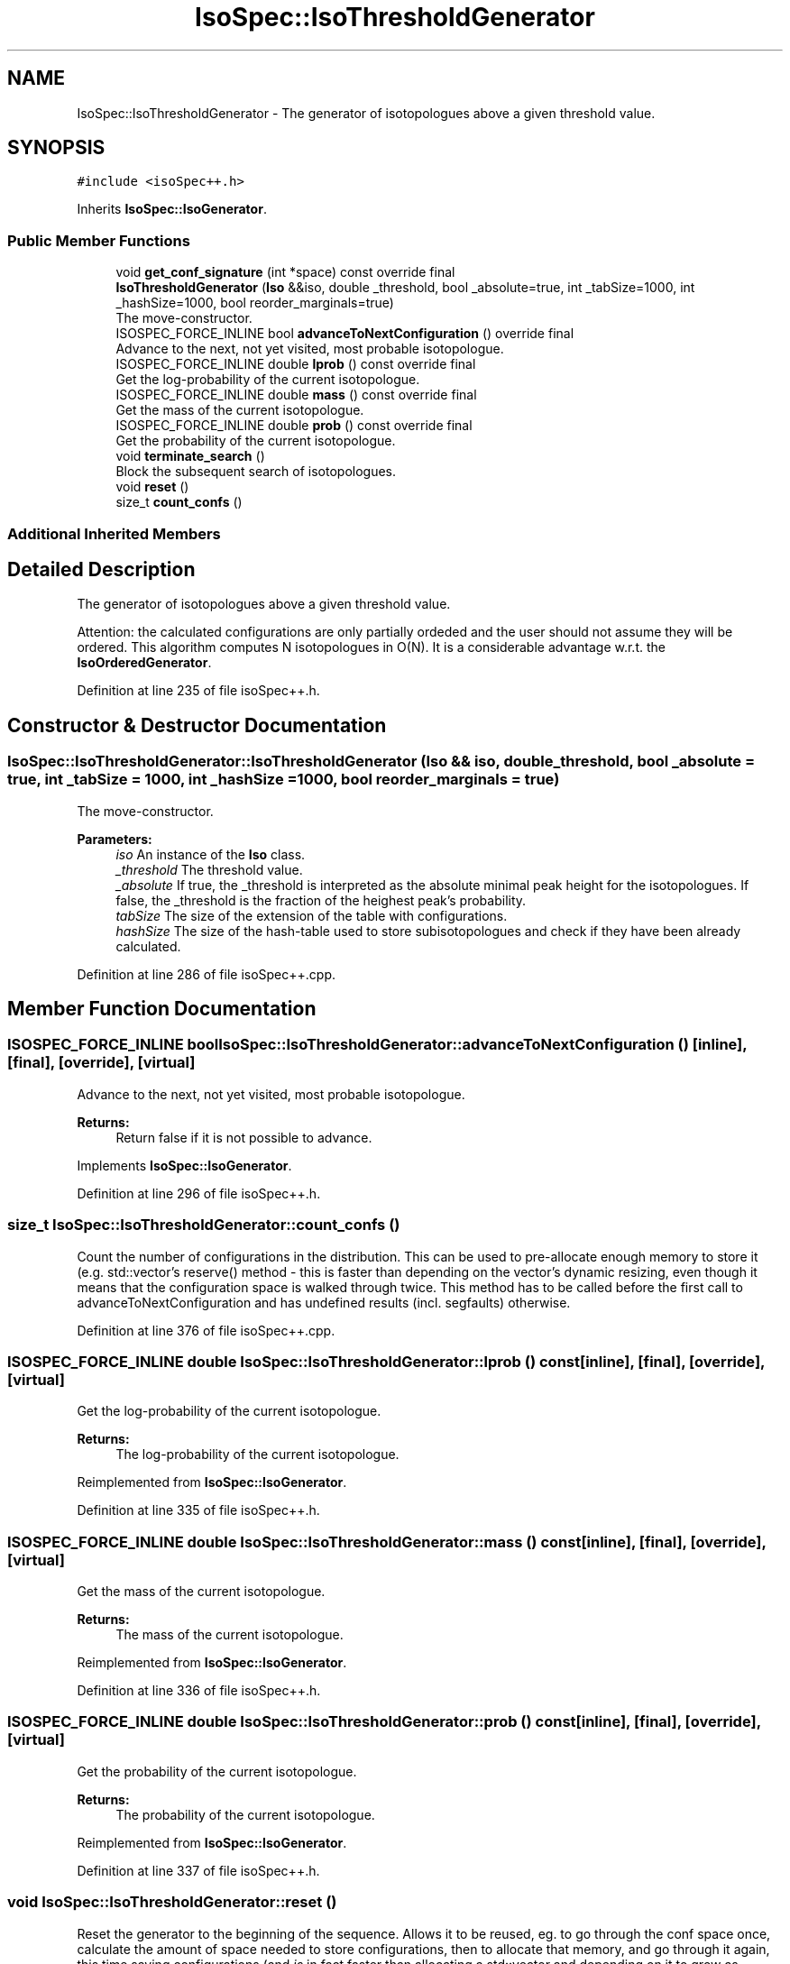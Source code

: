 .TH "IsoSpec::IsoThresholdGenerator" 3 "Tue Oct 30 2018" "Version 1.95" "IsoSpec" \" -*- nroff -*-
.ad l
.nh
.SH NAME
IsoSpec::IsoThresholdGenerator \- The generator of isotopologues above a given threshold value\&.  

.SH SYNOPSIS
.br
.PP
.PP
\fC#include <isoSpec++\&.h>\fP
.PP
Inherits \fBIsoSpec::IsoGenerator\fP\&.
.SS "Public Member Functions"

.in +1c
.ti -1c
.RI "void \fBget_conf_signature\fP (int *space) const override final"
.br
.ti -1c
.RI "\fBIsoThresholdGenerator\fP (\fBIso\fP &&iso, double _threshold, bool _absolute=true, int _tabSize=1000, int _hashSize=1000, bool reorder_marginals=true)"
.br
.RI "The move-constructor\&. "
.ti -1c
.RI "ISOSPEC_FORCE_INLINE bool \fBadvanceToNextConfiguration\fP () override final"
.br
.RI "Advance to the next, not yet visited, most probable isotopologue\&. "
.ti -1c
.RI "ISOSPEC_FORCE_INLINE double \fBlprob\fP () const override final"
.br
.RI "Get the log-probability of the current isotopologue\&. "
.ti -1c
.RI "ISOSPEC_FORCE_INLINE double \fBmass\fP () const override final"
.br
.RI "Get the mass of the current isotopologue\&. "
.ti -1c
.RI "ISOSPEC_FORCE_INLINE double \fBprob\fP () const override final"
.br
.RI "Get the probability of the current isotopologue\&. "
.ti -1c
.RI "void \fBterminate_search\fP ()"
.br
.RI "Block the subsequent search of isotopologues\&. "
.ti -1c
.RI "void \fBreset\fP ()"
.br
.ti -1c
.RI "size_t \fBcount_confs\fP ()"
.br
.in -1c
.SS "Additional Inherited Members"
.SH "Detailed Description"
.PP 
The generator of isotopologues above a given threshold value\&. 

Attention: the calculated configurations are only partially ordeded and the user should not assume they will be ordered\&. This algorithm computes N isotopologues in O(N)\&. It is a considerable advantage w\&.r\&.t\&. the \fBIsoOrderedGenerator\fP\&. 
.PP
Definition at line 235 of file isoSpec++\&.h\&.
.SH "Constructor & Destructor Documentation"
.PP 
.SS "IsoSpec::IsoThresholdGenerator::IsoThresholdGenerator (\fBIso\fP && iso, double _threshold, bool _absolute = \fCtrue\fP, int _tabSize = \fC1000\fP, int _hashSize = \fC1000\fP, bool reorder_marginals = \fCtrue\fP)"

.PP
The move-constructor\&. 
.PP
\fBParameters:\fP
.RS 4
\fIiso\fP An instance of the \fBIso\fP class\&. 
.br
\fI_threshold\fP The threshold value\&. 
.br
\fI_absolute\fP If true, the _threshold is interpreted as the absolute minimal peak height for the isotopologues\&. If false, the _threshold is the fraction of the heighest peak's probability\&. 
.br
\fItabSize\fP The size of the extension of the table with configurations\&. 
.br
\fIhashSize\fP The size of the hash-table used to store subisotopologues and check if they have been already calculated\&. 
.RE
.PP

.PP
Definition at line 286 of file isoSpec++\&.cpp\&.
.SH "Member Function Documentation"
.PP 
.SS "ISOSPEC_FORCE_INLINE bool IsoSpec::IsoThresholdGenerator::advanceToNextConfiguration ()\fC [inline]\fP, \fC [final]\fP, \fC [override]\fP, \fC [virtual]\fP"

.PP
Advance to the next, not yet visited, most probable isotopologue\&. 
.PP
\fBReturns:\fP
.RS 4
Return false if it is not possible to advance\&. 
.RE
.PP

.PP
Implements \fBIsoSpec::IsoGenerator\fP\&.
.PP
Definition at line 296 of file isoSpec++\&.h\&.
.SS "size_t IsoSpec::IsoThresholdGenerator::count_confs ()"
Count the number of configurations in the distribution\&. This can be used to pre-allocate enough memory to store it (e\&.g\&. std::vector's reserve() method - this is faster than depending on the vector's dynamic resizing, even though it means that the configuration space is walked through twice\&. This method has to be called before the first call to advanceToNextConfiguration and has undefined results (incl\&. segfaults) otherwise\&. 
.PP
Definition at line 376 of file isoSpec++\&.cpp\&.
.SS "ISOSPEC_FORCE_INLINE double IsoSpec::IsoThresholdGenerator::lprob () const\fC [inline]\fP, \fC [final]\fP, \fC [override]\fP, \fC [virtual]\fP"

.PP
Get the log-probability of the current isotopologue\&. 
.PP
\fBReturns:\fP
.RS 4
The log-probability of the current isotopologue\&. 
.RE
.PP

.PP
Reimplemented from \fBIsoSpec::IsoGenerator\fP\&.
.PP
Definition at line 335 of file isoSpec++\&.h\&.
.SS "ISOSPEC_FORCE_INLINE double IsoSpec::IsoThresholdGenerator::mass () const\fC [inline]\fP, \fC [final]\fP, \fC [override]\fP, \fC [virtual]\fP"

.PP
Get the mass of the current isotopologue\&. 
.PP
\fBReturns:\fP
.RS 4
The mass of the current isotopologue\&. 
.RE
.PP

.PP
Reimplemented from \fBIsoSpec::IsoGenerator\fP\&.
.PP
Definition at line 336 of file isoSpec++\&.h\&.
.SS "ISOSPEC_FORCE_INLINE double IsoSpec::IsoThresholdGenerator::prob () const\fC [inline]\fP, \fC [final]\fP, \fC [override]\fP, \fC [virtual]\fP"

.PP
Get the probability of the current isotopologue\&. 
.PP
\fBReturns:\fP
.RS 4
The probability of the current isotopologue\&. 
.RE
.PP

.PP
Reimplemented from \fBIsoSpec::IsoGenerator\fP\&.
.PP
Definition at line 337 of file isoSpec++\&.h\&.
.SS "void IsoSpec::IsoThresholdGenerator::reset ()"
Reset the generator to the beginning of the sequence\&. Allows it to be reused, eg\&. to go through the conf space once, calculate the amount of space needed to store configurations, then to allocate that memory, and go through it again, this time saving configurations (and \fIis\fP in fact faster than allocating a std::vector and depending on it to grow as needed\&. This is cheaper than throwing away the generator and making a new one too: marginal distributions don't need to be recalculated\&. 
.PP
Definition at line 386 of file isoSpec++\&.cpp\&.

.SH "Author"
.PP 
Generated automatically by Doxygen for IsoSpec from the source code\&.
